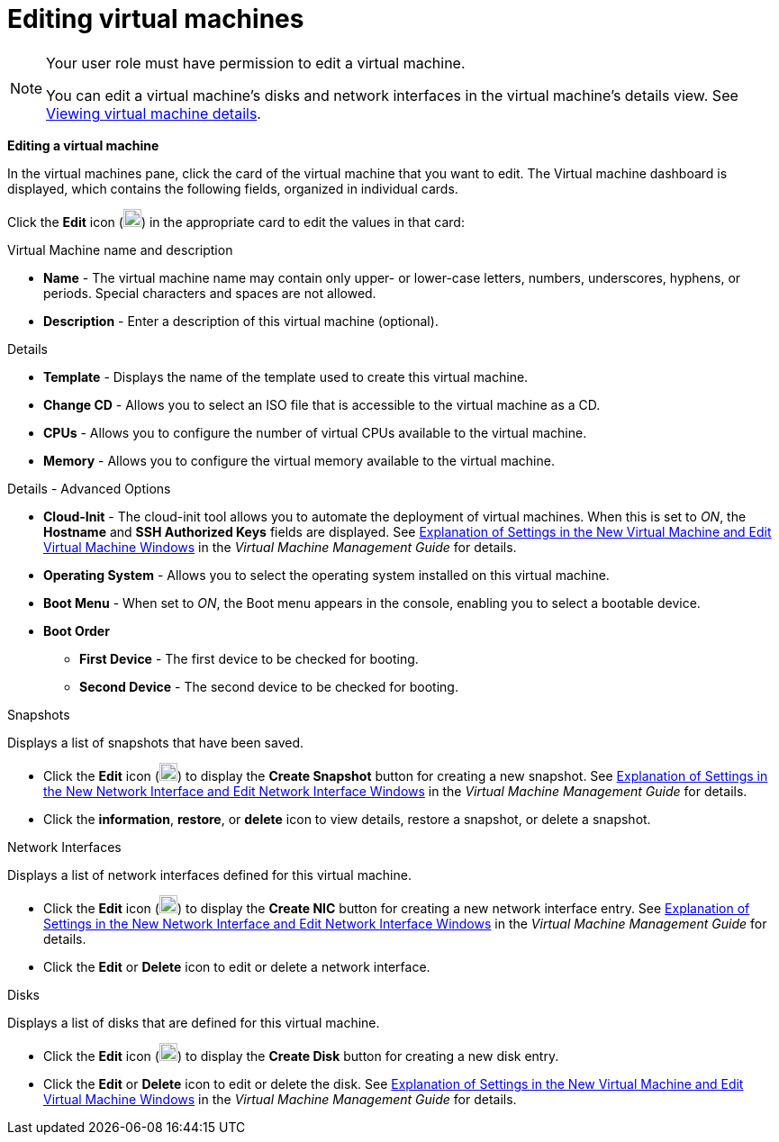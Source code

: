 :_content-type: PROCEDURE
[id="Editing_virtual_machines"]
= Editing virtual machines

[NOTE]
====
Your user role must have permission to edit a virtual machine.

You can edit a virtual machine's disks and network interfaces in the virtual machine's details view. See xref:Viewing_virtual_machine_details[Viewing virtual machine details].
====

*Editing a virtual machine*

In the virtual machines pane, click the card of the virtual machine that you want to edit. The Virtual machine dashboard is displayed, which contains the following fields, organized in individual cards.

Click the *Edit* icon (image:Edit_VM.png[width=20px]) in the appropriate card to edit the values in that card:

.Virtual Machine name and description
* *Name* - The virtual machine name may contain only upper- or lower-case letters, numbers, underscores, hyphens, or periods. Special characters and spaces are not allowed.
* *Description* - Enter a description of this virtual machine (optional).

.Details
* *Template* - Displays the name of the template used to create this virtual machine.
* *Change CD* - Allows you to select an ISO file that is accessible to the virtual machine as a CD.
* *CPUs* - Allows you to configure the number of virtual CPUs available to the virtual machine.
* *Memory* - Allows you to configure the virtual memory available to the virtual machine.

.Details - Advanced Options
* *Cloud-Init* - The cloud-init tool allows you to automate the deployment of virtual machines. When this is set to _ON_, the *Hostname* and *SSH Authorized Keys* fields are displayed. See  link:{URL_virt_product_docs}{URL_format}virtual_machine_management_guide/index#Virtual_Machine_General_settings_explained[Explanation of Settings in the New Virtual Machine and Edit Virtual Machine Windows] in the _Virtual Machine Management Guide_ for details.
* *Operating System* - Allows you to select the operating system installed on this virtual machine.
* *Boot Menu* - When set to _ON_, the Boot menu appears in the console, enabling you to select a bootable device.
* *Boot Order*
** *First Device* - The first device to be checked for booting.
** *Second Device* - The second device to be checked for booting.

.Snapshots
Displays a list of snapshots that have been saved.

* Click the *Edit* icon (image:Edit_VM.png[width=20px]) to display the *Create Snapshot* button for creating a new snapshot. See link:{URL_virt_product_docs}{URL_format}virtual_machine_management_guide/index#Virtual_Machine_Network_Interface_dialogue_entries[Explanation of Settings in the New Network Interface and Edit Network Interface Windows] in the _Virtual Machine Management Guide_ for details.
* Click the *information*, *restore*, or *delete* icon to view details, restore a snapshot, or delete a snapshot.

.Network Interfaces
Displays a list of network interfaces defined for this virtual machine.

* Click the *Edit* icon (image:Edit_VM.png[width=20px]) to display the *Create NIC* button for creating a new network interface entry. See link:{URL_virt_product_docs}{URL_format}virtual_machine_management_guide/index#Virtual_Machine_Network_Interface_dialogue_entries[Explanation of Settings in the New Network Interface and Edit Network Interface Windows] in the _Virtual Machine Management Guide_ for details.
* Click the *Edit* or *Delete* icon to edit or delete a network interface.

.Disks
Displays a list of disks that are defined for this virtual machine.

* Click the *Edit* icon (image:Edit_VM.png[width=20px]) to display the *Create Disk* button for creating a new disk entry.
* Click the *Edit* or *Delete* icon to edit or delete the disk. See  link:{URL_virt_product_docs}{URL_format}virtual_machine_management_guide/index#Virtual_Machine_General_settings_explained[Explanation of Settings in the New Virtual Machine and Edit Virtual Machine Windows] in the _Virtual Machine Management Guide_ for details.
